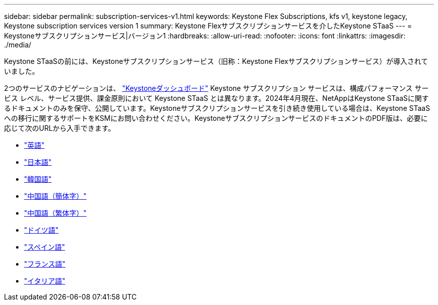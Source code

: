 ---
sidebar: sidebar 
permalink: subscription-services-v1.html 
keywords: Keystone Flex Subscriptions, kfs v1, keystone legacy, Keystone subscription services version 1 
summary: Keystone Flexサブスクリプションサービスを介したKeystone STaaS 
---
= Keystoneサブスクリプションサービス|バージョン1
:hardbreaks:
:allow-uri-read: 
:nofooter: 
:icons: font
:linkattrs: 
:imagesdir: ./media/


[role="lead"]
Keystone STaaSの前には、Keystoneサブスクリプションサービス（旧称：Keystone Flexサブスクリプションサービス）が導入されていました。

2つのサービスのナビゲーションは、 link:./integrations/keystone-bluexp.html["Keystoneダッシュボード"^] Keystone サブスクリプション サービスは、構成パフォーマンス サービス レベル、サービス提供、課金原則において Keystone STaaS とは異なります。2024年4月現在、NetAppはKeystone STaaSに関するドキュメントのみを保守、公開しています。Keystoneサブスクリプションサービスを引き続き使用している場合は、Keystone STaaSへの移行に関するサポートをKSMにお問い合わせください。KeystoneサブスクリプションサービスのドキュメントのPDF版は、必要に応じて次のURLから入手できます。

* https://docs.netapp.com/a/keystone/1.0/keystone-subscription-services-guide.pdf["英語"^]
* https://docs.netapp.com/a/keystone/1.0/keystone-subscription-services-guide-ja-jp.pdf["日本語"^]
* https://docs.netapp.com/a/keystone/1.0/keystone-subscription-services-guide-ko-kr.pdf["韓国語"^]
* https://docs.netapp.com/a/keystone/1.0/keystone-subscription-services-guide-zh-cn.pdf["中国語（簡体字）"^]
* https://docs.netapp.com/a/keystone/1.0/keystone-subscription-services-guide-zh-tw.pdf["中国語（繁体字）"^]
* https://docs.netapp.com/a/keystone/1.0/keystone-subscription-services-guide-de-de.pdf["ドイツ語"^]
* https://docs.netapp.com/a/keystone/1.0/keystone-subscription-services-guide-es-es.pdf["スペイン語"^]
* https://docs.netapp.com/a/keystone/1.0/keystone-subscription-services-guide-fr-fr.pdf["フランス語"^]
* https://docs.netapp.com/a/keystone/1.0/keystone-subscription-services-guide-it-it.pdf["イタリア語"^]

